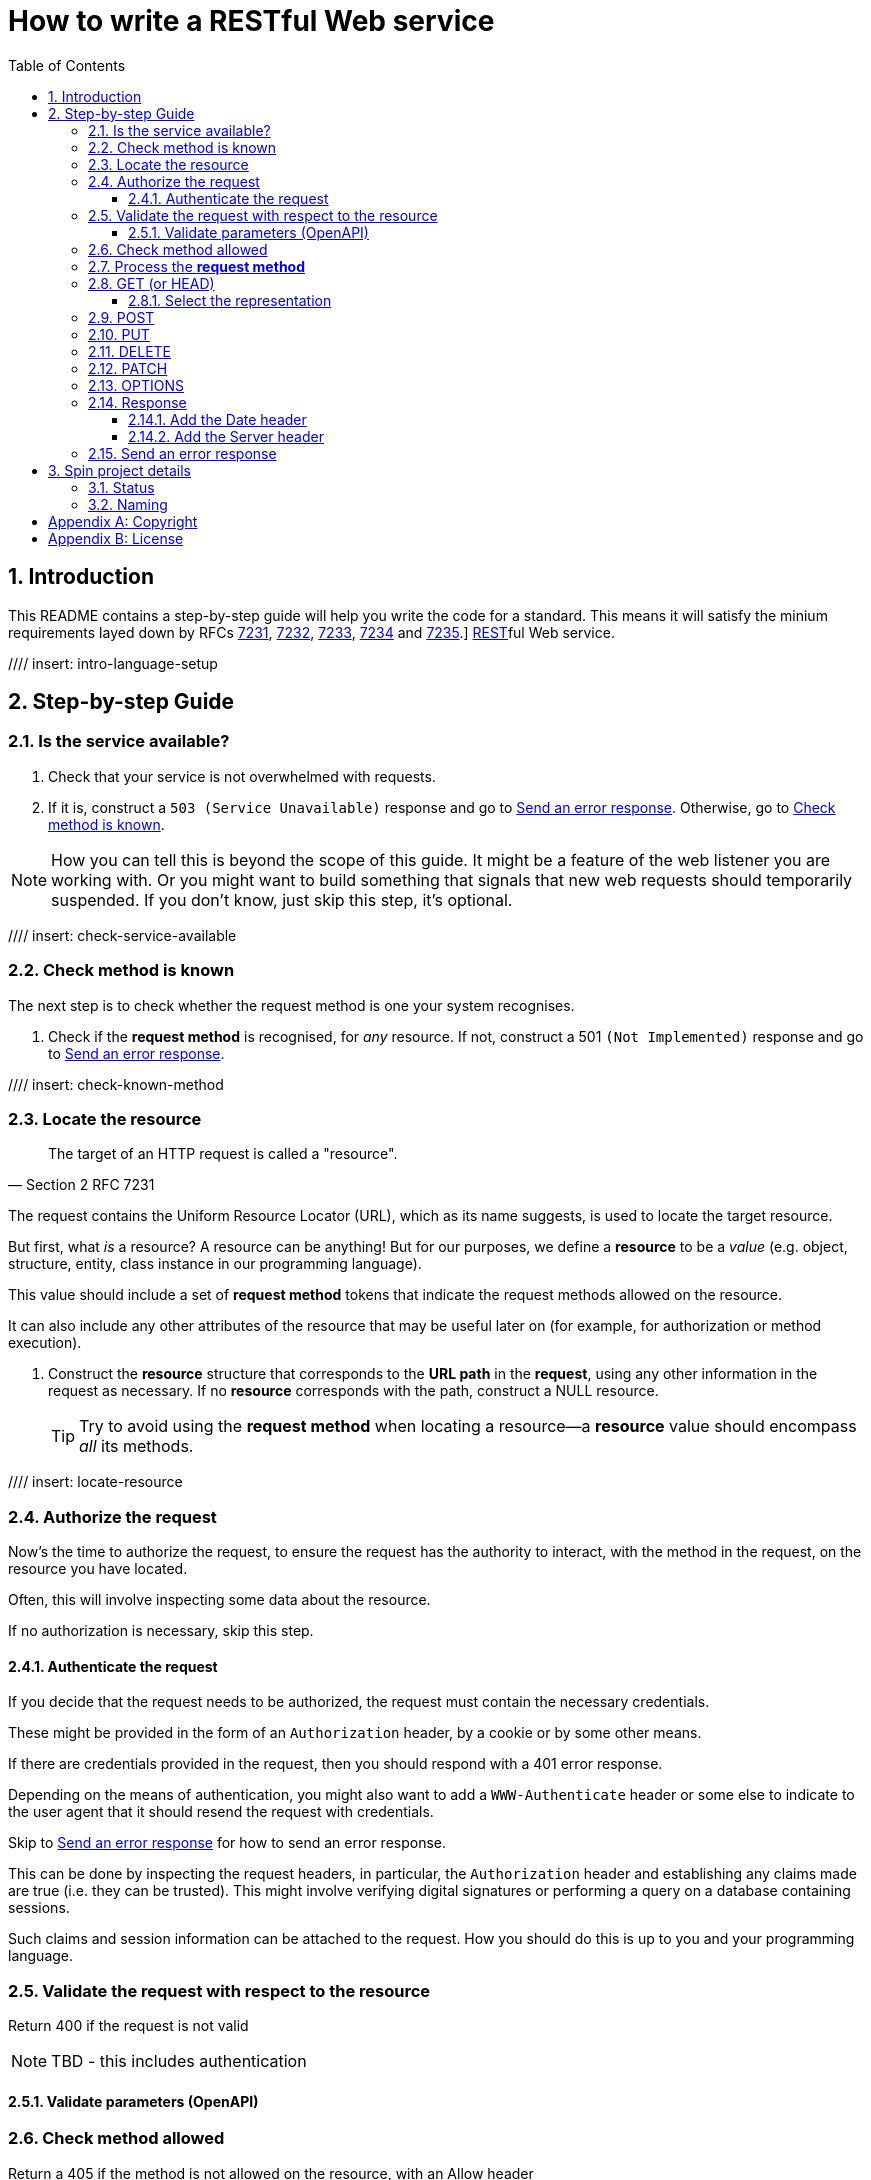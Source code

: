 = How to write a RESTful Web service
:toc: left
:toclevels: 4
:sectnums:

== Introduction

This README contains a step-by-step guide will help you write the code for a
standard. This means it will satisfy the minium requirements layed down
by RFCs https://tools.ietf.org/html/rfc7231[7231],
https://tools.ietf.org/html/rfc7232[7232],
https://tools.ietf.org/html/rfc7233[7233],
https://tools.ietf.org/html/rfc7234[7234] and
https://tools.ietf.org/html/rfc7235[7235].]
https://en.wikipedia.org/wiki/Representational_state_transfer[REST]ful Web
service.

////
Mention how you should strive not to follow this procedure for every endpoint,
but establish resource metadata which can influence processing and make your
handlers far more reusable and generic.
////

//// insert: intro-language-setup

== Step-by-step Guide

[[check-service-available]]
=== Is the service available?

. Check that your service is not overwhelmed with requests.

. If it is, construct a `503 (Service Unavailable)` response and go to
<<error-response>>. Otherwise, go to <<check-known-method>>.

NOTE: How you can tell this is beyond the scope of this guide. It might be a feature
of the web listener you are working with. Or you might want to build something
that signals that new web requests should temporarily suspended. If you don't
know, just skip this step, it's optional.

//// insert: check-service-available

[[check-known-method]]
=== Check method is known

The next step is to check whether the request method is one your system
recognises.

. Check if the *request method* is recognised, for _any_ resource. If not,
construct a 501 `(Not Implemented)` response and go to <<error-response>>.

//// insert: check-known-method

=== Locate the resource

[quote,Section 2 RFC 7231]
____
The target of an HTTP request is called a "resource".
____

The request contains the Uniform Resource Locator (URL), which as its name
suggests, is used to locate the target resource.

But first, what _is_ a resource? A resource can be anything! But for our
purposes, we define a *resource* to be a _value_ (e.g. object, structure,
entity, class instance in our programming language).

This value should include a set of *request method* tokens that indicate the
request methods allowed on the resource.

It can also include any other attributes of the resource that may be useful
later on (for example, for authorization or method execution).

////
The set of *request method* tokens might very well depend on details in the
request. For example, a resource might allow a POST but only if the request is
_authorized_ to do so. So you can make use of any information in the request,
not just the URL, to determine the set of *request method* tokens
allowed. Moreover, if some attribute or attributes of a resource are referred to
in making such a decision, or affect the processing of request methods (at the
minimum, the *request method* in the current request), then these should be
included in the *resource* too.
////

. Construct the *resource* structure that corresponds to the *URL path* in the
*request*, using any other information in the request as necessary. If no
*resource* corresponds with the path, construct a NULL resource.
+
TIP: Try to avoid using the *request method* when locating a resource--a
*resource* value should encompass _all_ its methods.

//// insert: locate-resource

=== Authorize the request

Now's the time to authorize the request, to ensure the request has the authority
to interact, with the method in the request, on the resource you have located.

Often, this will involve inspecting some data about the resource.

If no authorization is necessary, skip this step.

==== Authenticate the request

If you decide that the request needs to be authorized, the request must contain
the necessary credentials.

These might be provided in the form of an `Authorization` header, by a cookie or
by some other means.

If there are credentials provided in the request, then you should respond with a
401 error response.

Depending on the means of authentication, you might also want to add a
`WWW-Authenticate` header or some else to indicate to the user agent that it
should resend the request with credentials.

Skip to <<error-response>> for how to send an error response.

This can be done by inspecting the request
headers, in particular, the `Authorization` header and establishing any claims
made are true (i.e. they can be trusted). This might involve verifying digital
signatures or performing a query on a database containing sessions.

Such claims and session information can be attached to the request. How you
should do this is up to you and your programming language.

=== Validate the request with respect to the resource

Return 400 if the request is not valid

NOTE: TBD - this includes authentication

==== Validate parameters (OpenAPI)

=== Check method allowed

Return a 405 if the method is not allowed on the resource, with an Allow header

=== Process the *request method*

Go to the relevant procedure below, corresponding to the request method.

. <<get>>
. <<post>>
. <<put>>
. <<delete>>
. <<patch>>
. <<options>>

[[get]]
=== GET (or HEAD)

NOTE: The procedure for HEAD is identical to that of GET, with the exception
that we do not produce any body in the response.

==== Select the representation

Each representation should consist of a set of *representation metadata* and
enough details to produce a *stream of representation data*.

For example, use pick.

Return 404 if no representations. Return 406 if no acceptable representations.

Return the representation, with validator header fields, payload semantics and
control data (see 7.1, control data).

[[post]]
=== POST

[[put]]
=== PUT

[[delete]]
=== DELETE

[[patch]]
=== PATCH

[[options]]
=== OPTIONS

=== Response

==== Add the Date header

==== Add the Server header





[[error-response]]
=== Send an error response

If you want to send an error response, you should decide whether to send a body
in the response. This might contain information about the error and explain to
the user-agent (or human) how to avoid the error in future.

. Perform content negotiation to establish the best representation to send.

. Add the *representation metadata* to the response headers, and stream the
*representation data* as the the *body* of the response.






== Spin project details

Spin is an _unbundled_ web library, not a web _framework_.

What's the difference? By our definition, a library is a _set of supporting
utility functions_. In contrast, a framework is a system that calls into your
code, via functions (or callbacks). With a library, the _control_ of the program
is very much with the developer. With a framework, the overall control of the
program is taken away from the developer. This might or might not be a
worthwhile trade, depending on your needs.

=== Status

Spin is still under active development and is ALPHA status, meaning that the API
should be considered unstable and likely to change.

=== Naming

The name 'spin' is a deliberate pun on the word 'web'.

[appendix]
== Copyright

This documentation is Copyright © 2020 JUXT LTD. All Rights Reserved.

[appendix]
== License

This license is for the Skip library.

----
The MIT License (MIT)

Copyright © 2020 JUXT LTD.

Permission is hereby granted, free of charge, to any person obtaining a copy of this software and associated documentation files (the "Software"), to deal in the Software without restriction, including without limitation the rights to use, copy, modify, merge, publish, distribute, sublicense, and/or sell copies of the Software, and to permit persons to whom the Software is furnished to do so, subject to the following conditions:

The above copyright notice and this permission notice shall be included in all copies or substantial portions of the Software.

THE SOFTWARE IS PROVIDED "AS IS", WITHOUT WARRANTY OF ANY KIND, EXPRESS OR IMPLIED, INCLUDING BUT NOT LIMITED TO THE WARRANTIES OF MERCHANTABILITY, FITNESS FOR A PARTICULAR PURPOSE AND NONINFRINGEMENT. IN NO EVENT SHALL THE AUTHORS OR COPYRIGHT HOLDERS BE LIABLE FOR ANY CLAIM, DAMAGES OR OTHER LIABILITY, WHETHER IN AN ACTION OF CONTRACT, TORT OR OTHERWISE, ARISING FROM, OUT OF OR IN CONNECTION WITH THE SOFTWARE OR THE USE OR OTHER DEALINGS IN THE SOFTWARE.
----
